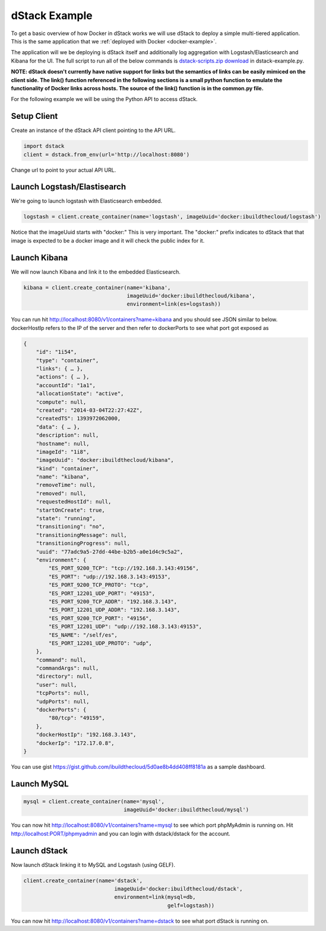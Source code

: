 .. _dstack-example:

dStack Example
==============

To get a basic overview of how Docker in dStack works we will use dStack to deploy a simple multi-tiered application.  This is the same application that we :ref:`deployed with Docker <docker-example>`.

.. image:: https://docs.google.com/drawings/d/1jXfAGAb2h0oYGZlRh-ihFWGp2bPvI4M2drOaV3ESrHc/pub?w=402&h=219
   :align: center

The application will we be deploying is dStack itself and additionally log aggregation with Logstash/Elasticsearch and Kibana for the UI.  The full script to run all of the below commands is `dstack-scripts.zip download <https://github.com/ibuildthecloud/dstack/tree/master#2-download>`_ in dstack-example.py.

**NOTE: dStack doesn't currently have native support for links but the semantics of links can be easily mimiced on the client side.  The link() function referenced in the following sections is a small python function to emulate the functionality of Docker links across hosts.  The source of the link() function is in the common.py file.**

For the following example we will be using the Python API to access dStack.

Setup Client
************

Create an instance of the dStack API client pointing to the API URL.

.. code-block:: python

    import dstack
    client = dstack.from_env(url='http://localhost:8080')

Change url to point to your actual API URL.

Launch Logstash/Elastisearch
****************************

We're going to launch logstash with Elasticsearch embedded.

.. code-block:: python

    logstash = client.create_container(name='logstash', imageUuid='docker:ibuildthecloud/logstash')

Notice that the imageUuid starts with "docker:"  This is very important.  The "docker:" prefix indicates to dStack that that image is expected to be a docker image and it will check the public index for it.

Launch Kibana
*************

We will now launch Kibana and link it to the embedded Elasticsearch.

.. code-block:: python

    kibana = client.create_container(name='kibana',
                                     imageUuid='docker:ibuildthecloud/kibana',
                                     environment=link(es=logstash))

You can run hit http://localhost:8080/v1/containers?name=kibana and you should see JSON similar to below.  dockerHostIp refers to the IP of the server and then refer to dockerPorts to see what port got exposed as

.. code-block:: javascript

    {
        "id": "1i54",
        "type": "container",
        "links": { … },
        "actions": { … },
        "accountId": "1a1",
        "allocationState": "active",
        "compute": null,
        "created": "2014-03-04T22:27:42Z",
        "createdTS": 1393972062000,
        "data": { … },
        "description": null,
        "hostname": null,
        "imageId": "1i8",
        "imageUuid": "docker:ibuildthecloud/kibana",
        "kind": "container",
        "name": "kibana",
        "removeTime": null,
        "removed": null,
        "requestedHostId": null,
        "startOnCreate": true,
        "state": "running",
        "transitioning": "no",
        "transitioningMessage": null,
        "transitioningProgress": null,
        "uuid": "77adc9a5-27dd-44be-b2b5-a0e1d4c9c5a2",
        "environment": {
            "ES_PORT_9200_TCP": "tcp://192.168.3.143:49156",
            "ES_PORT": "udp://192.168.3.143:49153",
            "ES_PORT_9200_TCP_PROTO": "tcp",
            "ES_PORT_12201_UDP_PORT": "49153",
            "ES_PORT_9200_TCP_ADDR": "192.168.3.143",
            "ES_PORT_12201_UDP_ADDR": "192.168.3.143",
            "ES_PORT_9200_TCP_PORT": "49156",
            "ES_PORT_12201_UDP": "udp://192.168.3.143:49153",
            "ES_NAME": "/self/es",
            "ES_PORT_12201_UDP_PROTO": "udp",
        },
        "command": null,
        "commandArgs": null,
        "directory": null,
        "user": null,
        "tcpPorts": null,
        "udpPorts": null,
        "dockerPorts": {
            "80/tcp": "49159",
        },
        "dockerHostIp": "192.168.3.143",
        "dockerIp": "172.17.0.8",
    }

You can use gist https://gist.github.com/ibuildthecloud/5d0ae8b4dd408ff8181a as a sample dashboard.

.. image:: kibana-gist.png
   :align: center
   :width: 25%

Launch MySQL
************

.. code-block:: python

    mysql = client.create_container(name='mysql',
                                    imageUuid='docker:ibuildthecloud/mysql')

You can now hit http://localhost:8080/v1/containers?name=mysql to see which port phpMyAdmin is running on.  Hit http://localhost:PORT/phpmyadmin and you can login with dstack/dstack for the account.

Launch dStack
*************

Now launch dStack linking it to MySQL and Logstash (using GELF).

.. code-block:: python

    client.create_container(name='dstack',
                                 imageUuid='docker:ibuildthecloud/dstack',
                                 environment=link(mysql=db,
                                                  gelf=logstash))

You can now hit http://localhost:8080/v1/containers?name=dstack to see what port dStack is running on.
